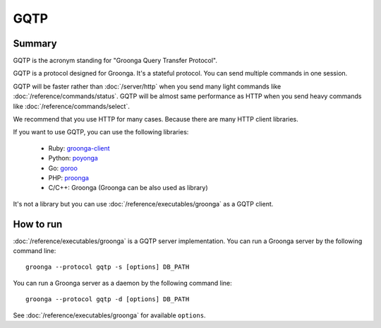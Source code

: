 .. -*- rst -*-

.. highlightlang:: none

GQTP
====

Summary
-------

GQTP is the acronym standing for "Groonga Query Transfer Protocol".

GQTP is a protocol designed for Groonga. It's a stateful
protocol. You can send multiple commands in one session.

GQTP will be faster rather than :doc:`/server/http` when you send many
light commands like :doc:`/reference/commands/status`. GQTP will be
almost same performance as HTTP when you send heavy commands like
:doc:`/reference/commands/select`.

We recommend that you use HTTP for many cases. Because there are many
HTTP client libraries.

If you want to use GQTP, you can use the following libraries:

  * Ruby: `groonga-client <https://github.com/ranguba/groonga-client>`_
  * Python: `poyonga <https://github.com/hhatto/poyonga>`_
  * Go: `goroo <https://github.com/hhatto/goroo>`_
  * PHP: `proonga <https://github.com/Yujiro3/proonga>`_
  * C/C++: Groonga (Groonga can be also used as library)

It's not a library but you can use
:doc:`/reference/executables/groonga` as a GQTP client.

How to run
----------

:doc:`/reference/executables/groonga` is a GQTP server implementation.
You can run a Groonga server by the following command line::

  groonga --protocol gqtp -s [options] DB_PATH

You can run a Groonga server as a daemon by the following command
line::

  groonga --protocol gqtp -d [options] DB_PATH

See :doc:`/reference/executables/groonga` for available ``options``.
